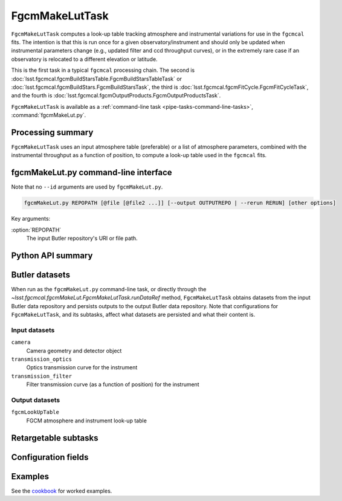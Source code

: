 .. lsst-task-topic:: lsst.fgcmcal.fgcmMakeLut.FgcmMakeLutTask

###############
FgcmMakeLutTask
###############

``FgcmMakeLutTask`` computes a look-up table tracking atmosphere and instrumental variations for use in the ``fgcmcal`` fits.  The intention is that this is run once for a given observatory/instrument and should only be updated when instrumental parameters change (e.g., updated filter and ccd throughput curves), or in the extremely rare case if an observatory is relocated to a different elevation or latitude.

This is the first task in a typical ``fgcmcal`` processing chain.  The second is :doc:`lsst.fgcmcal.fgcmBuildStarsTable.FgcmBuildStarsTableTask` or :doc:`lsst.fgcmcal.fgcmBuildStars.FgcmBuildStarsTask`, the third is :doc:`lsst.fgcmcal.fgcmFitCycle.FgcmFitCycleTask`, and the fourth is :doc:`lsst.fgcmcal.fgcmOutputProducts.FgcmOutputProductsTask`.

``FgcmMakeLutTask`` is available as a :ref:`command-line task <pipe-tasks-command-line-tasks>`, :command:`fgcmMakeLut.py`.

.. _lsst.fgcmcal.fgcmMakeLut.FgcmMakeLutTask-summary:

Processing summary
==================

``FgcmMakeLutTask`` uses an input atmosphere table (preferable) or a list of atmosphere parameters, combined with the instrumental throughput as a function of position, to compute a look-up table used in the ``fgcmcal`` fits.

.. _lsst.fgcmcal.fgcmMakeLut.FgcmMakeLutTask-cli:

fgcmMakeLut.py command-line interface
=====================================

Note that no ``--id`` arguments are used by ``fgcmMakeLut.py``.

.. code-block:: text

   fgcmMakeLut.py REPOPATH [@file [@file2 ...]] [--output OUTPUTREPO | --rerun RERUN] [other options]

Key arguments:

:option:`REPOPATH`
   The input Butler repository's URI or file path.

.. seealso::

   See :ref:`command-line-task-argument-reference` for details and additional options.

.. _lsst.fgcmcal.fgcmMakeLut.FgcmMakeLutTask-api:

Python API summary
==================

.. lsst-task-api-summary:: lsst.fgcmcal.fgcmMakeLut.FgcmMakeLutTask

.. _lsst.fgcmcal.fgcmMakeLut.FgcmMakeLutTask-butler:

Butler datasets
===============

When run as the ``fgcmMakeLut.py`` command-line task, or directly through the `~lsst.fgcmcal.fgcmMakeLut.FgcmMakeLutTask.runDataRef` method, ``FgcmMakeLutTask`` obtains datasets from the input Butler data repository and persists outputs to the output Butler data repository.
Note that configurations for ``FgcmMakeLutTask``, and its subtasks, affect what datasets are persisted and what their content is.

.. _lsst.fgcmcal.fgcmMakeLut.FgcmMakeLutTask-butler-inputs:

Input datasets
--------------

``camera``
   Camera geometry and detector object
``transmission_optics``
   Optics transmission curve for the instrument
``transmission_filter``
   Filter transmission curve (as a function of position) for the instrument

.. _lsst.fgcmcal.fgcmMakeLut.FgcmMakeLutTask-butler-outputs:

Output datasets
---------------

``fgcmLookUpTable``
   FGCM atmosphere and instrument look-up table

.. _lsst.fgcmcal.fgcmMakeLut.FgcmMakeLutTask-subtasks:

Retargetable subtasks
=====================

.. lsst-task-config-subtasks:: lsst.fgcmcal.fgcmMakeLut.FgcmMakeLutTask

.. _lsst.fgcmcal.fgcmMakeLut.FgcmMakeLutTask-configs:

Configuration fields
====================

.. lsst-task-config-fields:: lsst.fgcmcal.fgcmMakeLut.FgcmMakeLutTask

.. _lsst.fgcmcal.fgcmMakeLut.FgcmMakeLutTask-examples:

Examples
========

See the `cookbook <https://github.com/lsst/fgcmcal/tree/master/cookbook/README.md>`_ for worked examples.
